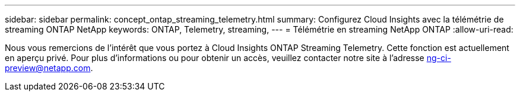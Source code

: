 ---
sidebar: sidebar 
permalink: concept_ontap_streaming_telemetry.html 
summary: Configurez Cloud Insights avec la télémétrie de streaming ONTAP NetApp 
keywords: ONTAP, Telemetry, streaming, 
---
= Télémétrie en streaming NetApp ONTAP
:allow-uri-read: 


[role="lead"]
Nous vous remercions de l'intérêt que vous portez à Cloud Insights ONTAP Streaming Telemetry. Cette fonction est actuellement en aperçu privé. Pour plus d'informations ou pour obtenir un accès, veuillez contacter notre site à l'adresse ng-ci-preview@netapp.com.
